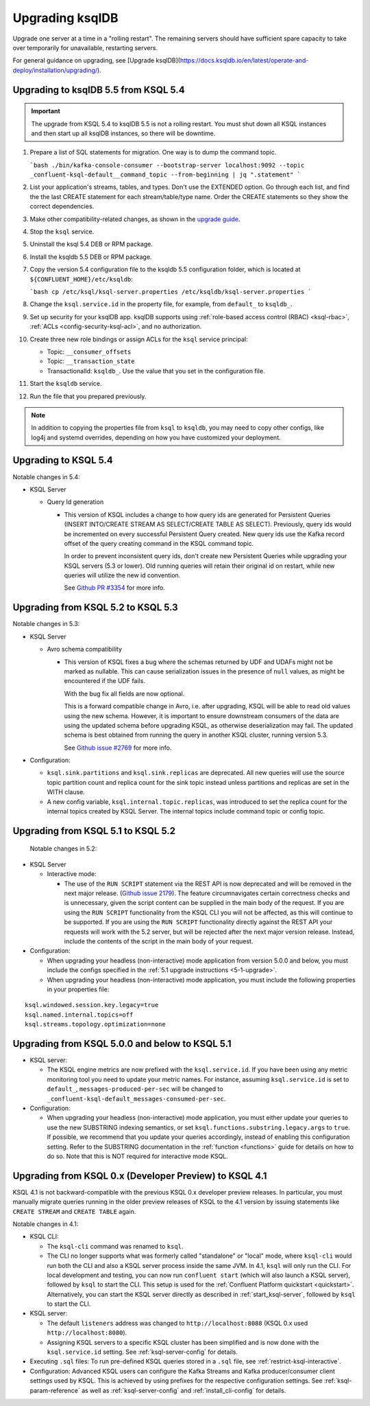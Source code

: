 .. _upgrading-ksql:

Upgrading ksqlDB
================

Upgrade one server at a time in a "rolling restart". The remaining servers
should have sufficient spare capacity to take over temporarily for unavailable,
restarting servers.

For general guidance on upgrading, see
[Upgrade ksqlDB](https://docs.ksqldb.io/en/latest/operate-and-deploy/installation/upgrading/).

Upgrading to ksqlDB 5.5 from KSQL 5.4
-------------------------------------

.. important::

   The upgrade from KSQL 5.4 to ksqlDB 5.5 is not a rolling restart. You must
   shut down all KSQL instances and then start up all ksqlDB instances, so there
   will be downtime.

#. Prepare a list of SQL statements for migration. One way is to dump the command
   topic.

   ```bash
   ./bin/kafka-console-consumer --bootstrap-server localhost:9092 --topic _confluent-ksql-default__command_topic --from-beginning | jq ".statement" 
   ```

#. List your application's streams, tables, and types. Don't use the EXTENDED
   option. Go through each list, and find the the last CREATE statement for each
   stream/table/type name. Order the CREATE statements so they show the correct
   dependencies.
   
#. Make other compatibility-related changes, as shown in the
   `upgrade guide <https://docs.ksqldb.io/en/latest/operate-and-deploy/installation/upgrading/#how-to-upgrade>`__.

#. Stop the ``ksql`` service.

#. Uninstall the ksql 5.4 DEB or RPM package.

#. Install the ksqldb 5.5 DEB or RPM package.

#. Copy the version 5.4 configuration file to the ksqldb 5.5 configuration
   folder, which is located at ``${CONFLUENT_HOME}/etc/ksqldb``:

   ```bash
   cp /etc/ksql/ksql-server.properties /etc/ksqldb/ksql-server.properties
   ```

#. Change the ``ksql.service.id`` in the property file, for example, from
   ``default_`` to ``ksqldb_``.

#. Set up security for your ksqlDB app. ksqlDB supports using
   :ref:`role-based access control (RBAC) <ksql-rbac>`,
   :ref:`ACLs <config-security-ksql-acl>`, and no authorization.

#. Create three new role bindings or assign ACLs for the ``ksql`` service
   principal:

   - Topic: ``__consumer_offsets``
   - Topic: ``__transaction_state``
   - TransactionalId: ``ksqldb_``. Use the value that you set in the
     configuration file.

#. Start the ``ksqldb`` service.

#. Run the file that you prepared previously.

.. note::

    In addition to copying the properties file from ``ksql`` to ``ksqldb``, you may
    need to copy other configs, like log4j and systemd overrides, depending on how
    you have customized your deployment.

Upgrading to KSQL 5.4
---------------------

Notable changes in 5.4:

* KSQL Server

  * Query Id generation

    * This version of KSQL includes a change to how query ids are generated for Persistent Queries
      (INSERT INTO/CREATE STREAM AS SELECT/CREATE TABLE AS SELECT). Previously, query ids would be incremented
      on every successful Persistent Query created. New query ids use the Kafka record offset of the query
      creating command in the KSQL command topic.


      In order to prevent inconsistent query ids, don't create new Persistent Queries while
      upgrading your KSQL servers (5.3 or lower). Old running queries will retain their original id on restart,
      while new queries will utilize the new id convention.

      See `Github PR #3354 <https://github.com/confluentinc/ksql/pull/3354>`_ for more info.


Upgrading from KSQL 5.2 to KSQL 5.3
-----------------------------------

Notable changes in 5.3:

* KSQL Server

  * Avro schema compatibility

    * This version of KSQL fixes a bug where the schemas returned by UDF and UDAFs might
      not be marked as nullable. This can cause serialization issues in the presence of ``null``
      values, as might be encountered if the UDF fails.

      With the bug fix all fields are now optional.

      This is a forward compatible change in Avro, i.e. after upgrading, KSQL will be able to
      read old values using the new schema. However, it is important to ensure downstream
      consumers of the data are using the updated schema before upgrading KSQL, as otherwise
      deserialization may fail. The updated schema is best obtained from running the query in
      another KSQL cluster, running version 5.3.

      See `Github issue #2769 <https://github.com/confluentinc/ksql/pull/2769>`_ for more info.

* Configuration:

  * ``ksql.sink.partitions`` and ``ksql.sink.replicas`` are deprecated. All
    new queries will use the source topic partition count and replica count
    for the sink topic instead unless partitions and replicas are set in the
    WITH clause.

  * A new config variable, ``ksql.internal.topic.replicas``, was introduced to set the replica count for
    the internal topics created by KSQL Server. The internal topics include command topic or config topic.


Upgrading from KSQL 5.1 to KSQL 5.2
-----------------------------------

 Notable changes in 5.2:

* KSQL Server

  * Interactive mode:

    * The use of the ``RUN SCRIPT`` statement via the REST API is now deprecated and will be
      removed in the next major release.
      (`Github issue 2179 <https://github.com/confluentinc/ksql/issues/2179>`_).
      The feature circumnavigates certain correctness checks and is unnecessary,
      given the script content can be supplied in the main body of the request.
      If you are using the ``RUN SCRIPT`` functionality from the KSQL CLI you will not be
      affected, as this will continue to be supported.
      If you are using the ``RUN SCRIPT`` functionality directly against the REST API your
      requests will work with the 5.2 server, but will be rejected after the next major version
      release.
      Instead, include the contents of the script in the main body of your request.

* Configuration:

  * When upgrading your headless (non-interactive) mode application from version 5.0.0 and below, you must include the configs specified in the :ref:`5.1 upgrade instructions <5-1-upgrade>`.
  * When upgrading your headless (non-interactive) mode application, you must include the following properties in your properties file:

::

    ksql.windowed.session.key.legacy=true
    ksql.named.internal.topics=off
    ksql.streams.topology.optimization=none

.. _5-1-upgrade:

Upgrading from KSQL 5.0.0 and below to KSQL 5.1
-----------------------------------------------

* KSQL server:

  * The KSQL engine metrics are now prefixed with the ``ksql.service.id``. If you have been using any metric monitoring
    tool you need to update your metric names.
    For instance, assuming ``ksql.service.id`` is set to ``default_``, ``messages-produced-per-sec`` will be changed to ``_confluent-ksql-default_messages-consumed-per-sec``.

* Configuration:

  * When upgrading your headless (non-interactive) mode application, you must either update your queries to use the new SUBSTRING indexing semantics, or set ``ksql.functions.substring.legacy.args`` to ``true``. If possible, we recommend that you update your queries accordingly, instead of enabling this configuration setting. Refer to the SUBSTRING documentation in the :ref:`function <functions>` guide for details on how to do so. Note that this is NOT required for interactive mode KSQL.

Upgrading from KSQL 0.x (Developer Preview) to KSQL 4.1
-------------------------------------------------------

KSQL 4.1 is not backward-compatible with the previous KSQL 0.x developer preview releases.
In particular, you must manually migrate queries running in the older preview releases of KSQL to the 4.1 version by
issuing statements like ``CREATE STREAM`` and ``CREATE TABLE`` again.

Notable changes in 4.1:

* KSQL CLI:

  * The ``ksql-cli`` command was renamed to ``ksql``.
  * The CLI no longer supports what was formerly called "standalone" or "local" mode, where ``ksql-cli`` would run
    both the CLI and also a KSQL server process inside the same JVM.  In 4.1, ``ksql`` will only run the CLI.  For
    local development and testing, you can now run ``confluent start`` (which will also launch a KSQL server),
    followed by ``ksql`` to start the CLI. This setup is used for the
    :ref:`Confluent Platform quickstart <quickstart>`.  Alternatively, you can start the KSQL server directly as
    described in :ref:`start_ksql-server`, followed by ``ksql`` to start the CLI.

* KSQL server:

  * The default ``listeners`` address was changed to ``http://localhost:8088`` (KSQL 0.x used
    ``http://localhost:8080``).
  * Assigning KSQL servers to a specific KSQL cluster has been simplified and is now done with the
    ``ksql.service.id`` setting.  See :ref:`ksql-server-config` for details.

* Executing ``.sql`` files: To run pre-defined KSQL queries stored in a ``.sql`` file, see
  :ref:`restrict-ksql-interactive`.

* Configuration: Advanced KSQL users can configure the Kafka Streams and Kafka producer/consumer client settings used
  by KSQL.  This is achieved by using prefixes for the respective configuration settings.
  See :ref:`ksql-param-reference` as well as :ref:`ksql-server-config` and :ref:`install_cli-config` for details.
